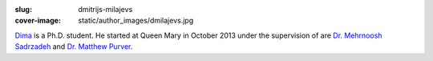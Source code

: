 :slug: dmitrijs-milajevs
:cover-image: static/author_images/dmilajevs.jpg

`Dima`__ is a Ph.D. student. He started at Queen Mary in October 2013 under the
supervision of are `Dr. Mehrnoosh Sadrzadeh`__ and `Dr. Matthew Purver`__.

__ http://www.eecs.qmul.ac.uk/~dm303/
__ http://www.eecs.qmul.ac.uk/people/view/33472/dr-mehrnoosh-sadrzadeh
__ http://www.eecs.qmul.ac.uk/~mpurver/
